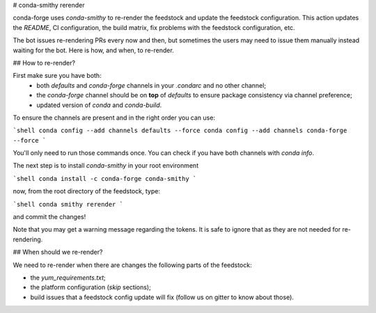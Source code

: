 # conda-smithy rerender

conda-forge  uses `conda-smithy` to re-render the feedstock and update the feedstock configuration.
This action updates the `README`, CI configuration, the build matrix,
fix problems with the feedstock configuration, etc.

The bot issues re-rendering PRs every now and then,
but sometimes the users may need to issue them manually instead waiting for the bot.
Here is how, and when, to re-render.

## How to re-render?

First make sure you have both:
    - both `defaults` and `conda-forge` channels in your `.condarc` and no other channel;
    - the `conda-forge` channel should be on **top** of `defaults` to ensure package consistency via channel preference;
    - updated version of `conda` and `conda-build`.

To ensure the channels are present and in the right order you can use:

```shell
conda config --add channels defaults --force
conda config --add channels conda-forge --force
```

You'll only need to run those commands once.
You can check if you have both channels with `conda info`.

The next step is to install `conda-smithy` in your root environment

```shell
conda install -c conda-forge conda-smithy
```

now, from the root directory of the feedstock, type:

```shell
conda smithy rerender
```

and commit the changes!

Note that you may get a warning message regarding the tokens.
It is safe to ignore that as they are not needed for re-rendering.

## When should we re-render?

We need to re-render when there are changes the following parts of the feedstock:

- the `yum_requirements.txt`;
- the platform configuration (`skip` sections);
- build issues that a feedstock config update will fix (follow us on gitter to know about those).
